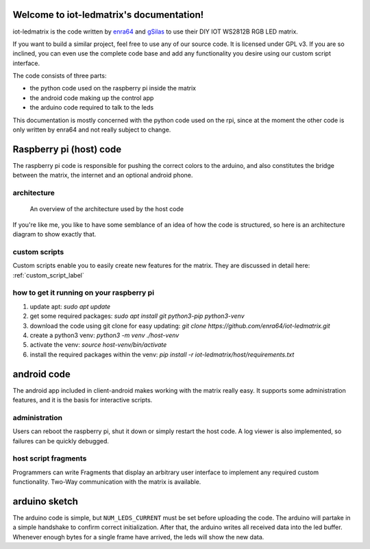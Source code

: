 .. iot-ledmatrix documentation master file, created by
   sphinx-quickstart on Tue Mar 28 19:35:56 2017.
   You can adapt this file completely to your liking, but it should at least
   contain the root `toctree` directive.

Welcome to iot-ledmatrix's documentation!
=========================================

iot-ledmatrix is the code written by `enra64 <github.com/enra64>`_ and `gSilas <https://www.github.com/gSilas>`_ to use their DIY IOT WS2812B RGB LED matrix.

If you want to build a similar project, feel free to use any of our source code. It is licensed under GPL v3.
If you are so inclined, you can even use the complete code base and add any functionality you desire using our custom script interface.

The code consists of three parts:

* the python code used on the raspberry pi inside the matrix
* the android code making up the control app
* the arduino code required to talk to the leds

This documentation is mostly concerned with the python code used on the rpi, since at the moment the other code
is only written by enra64 and not really subject to change.

Raspberry pi (host) code
========================
The raspberry pi code is responsible for pushing the correct colors to the arduino,
and also constitutes the bridge between the matrix, the internet and an optional android phone.

architecture
------------
.. figure:: architecture_diagram.png
    :alt: architecture diagram for host code

    An overview of the architecture used by the host code

If you're like me, you like to have some semblance of an idea of how the code is structured, so here is an architecture diagram to show exactly that.

custom scripts
--------------
Custom scripts enable you to easily create new features for the matrix. They are discussed in detail here: :ref:`custom_script_label`

how to get it running on your raspberry pi
------------------------------------------

1) update apt: `sudo apt update`
2) get some required packages: `sudo apt install git python3-pip python3-venv`
3) download the code using git clone for easy updating: `git clone https://github.com/enra64/iot-ledmatrix.git`
4) create a python3 venv: `python3 -m venv ./host-venv`
5) activate the venv: `source host-venv/bin/activate`
6) install the required packages within the venv: `pip install -r iot-ledmatrix/host/requirements.txt`

android code
============
The android app included in client-android makes working with the matrix really easy. It supports some administration features, and it is the basis for interactive scripts.

administration
--------------
Users can reboot the raspberry pi, shut it down or simply restart the host code. A log viewer is also implemented, so failures can be quickly debugged.

host script fragments
---------------------
Programmers can write Fragments that display an arbitrary user interface to implement any required custom functionality.
Two-Way communication with the matrix is available.

arduino sketch
==============
The arduino code is simple, but ``NUM_LEDS_CURRENT`` must be set before uploading the code.
The arduino will partake in a simple handshake to confirm correct initialization.
After that, the arduino writes all received data into the led buffer.
Whenever enough bytes for a single frame have arrived, the leds will show the new data.
